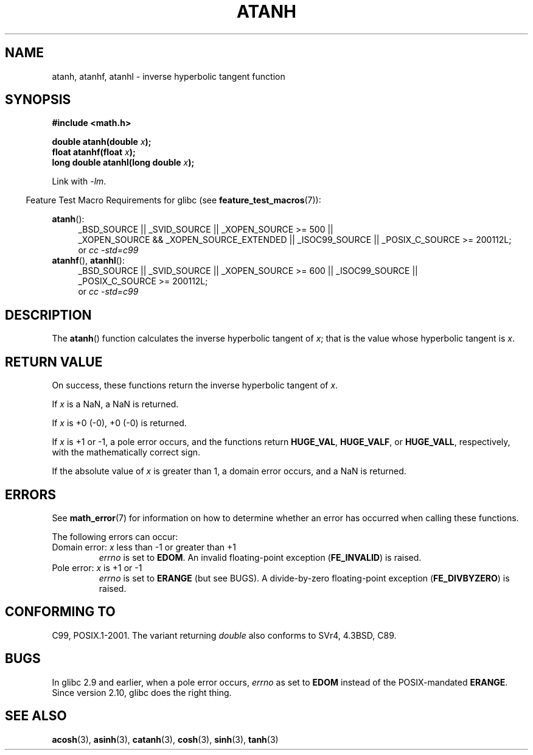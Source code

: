 .\" Copyright 1993 David Metcalfe (david@prism.demon.co.uk)
.\" and Copyright 2008, Linux Foundation, written by Michael Kerrisk
.\"     <mtk.manpages@gmail.com>
.\"
.\" Permission is granted to make and distribute verbatim copies of this
.\" manual provided the copyright notice and this permission notice are
.\" preserved on all copies.
.\"
.\" Permission is granted to copy and distribute modified versions of this
.\" manual under the conditions for verbatim copying, provided that the
.\" entire resulting derived work is distributed under the terms of a
.\" permission notice identical to this one.
.\"
.\" Since the Linux kernel and libraries are constantly changing, this
.\" manual page may be incorrect or out-of-date.  The author(s) assume no
.\" responsibility for errors or omissions, or for damages resulting from
.\" the use of the information contained herein.  The author(s) may not
.\" have taken the same level of care in the production of this manual,
.\" which is licensed free of charge, as they might when working
.\" professionally.
.\"
.\" Formatted or processed versions of this manual, if unaccompanied by
.\" the source, must acknowledge the copyright and authors of this work.
.\"
.\" References consulted:
.\"     Linux libc source code
.\"     Lewine's _POSIX Programmer's Guide_ (O'Reilly & Associates, 1991)
.\"     386BSD man pages
.\" Modified 1993-07-24 by Rik Faith (faith@cs.unc.edu)
.\" Modified 2002-07-27 by Walter Harms
.\" 	(walter.harms@informatik.uni-oldenburg.de)
.\"
.TH ATANH 3  2010-09-11 "" "Linux Programmer's Manual"
.SH NAME
atanh, atanhf, atanhl \- inverse hyperbolic tangent function
.SH SYNOPSIS
.nf
.B #include <math.h>
.sp
.BI "double atanh(double " x );
.br
.BI "float atanhf(float " x );
.br
.BI "long double atanhl(long double " x );
.sp
.fi
Link with \fI\-lm\fP.
.sp
.in -4n
Feature Test Macro Requirements for glibc (see
.BR feature_test_macros (7)):
.in
.sp
.ad l
.BR atanh ():
.RS 4
_BSD_SOURCE || _SVID_SOURCE || _XOPEN_SOURCE\ >=\ 500 ||
_XOPEN_SOURCE\ &&\ _XOPEN_SOURCE_EXTENDED || _ISOC99_SOURCE ||
_POSIX_C_SOURCE\ >=\ 200112L;
.br
or
.I cc\ -std=c99
.RE
.br
.BR atanhf (),
.BR atanhl ():
.RS 4
_BSD_SOURCE || _SVID_SOURCE || _XOPEN_SOURCE\ >=\ 600 || _ISOC99_SOURCE ||
_POSIX_C_SOURCE\ >=\ 200112L;
.br
or
.I cc\ -std=c99
.RE
.ad b
.SH DESCRIPTION
The
.BR atanh ()
function calculates the inverse hyperbolic tangent of
\fIx\fP; that is the value whose hyperbolic tangent is \fIx\fP.
.SH "RETURN VALUE"
On success, these functions return the inverse hyperbolic tangent of
.IR x .

If
.I x
is a NaN, a NaN is returned.

If
.I x
is +0 (\-0), +0 (\-0) is returned.

If
.I x
is +1 or \-1,
a pole error occurs,
and the functions return
.BR HUGE_VAL ,
.BR HUGE_VALF ,
or
.BR HUGE_VALL ,
respectively, with the mathematically correct sign.

If the absolute value of
.I x
is greater than 1,
a domain error occurs,
and a NaN is returned.
.\"
.\" POSIX.1-2001 documents an optional range error for subnormal x;
.\" glibc 2.8 does not do this.
.SH ERRORS
See
.BR math_error (7)
for information on how to determine whether an error has occurred
when calling these functions.
.PP
The following errors can occur:
.TP
Domain error: \fIx\fP less than \-1 or greater than +1
.I errno
is set to
.BR EDOM .
An invalid floating-point exception
.RB ( FE_INVALID )
is raised.
.TP
Pole error: \fIx\fP is +1 or \-1
.I errno
is set to
.BR ERANGE
(but see BUGS).
A divide-by-zero floating-point exception
.RB ( FE_DIVBYZERO )
is raised.
.SH "CONFORMING TO"
C99, POSIX.1-2001.
The variant returning
.I double
also conforms to
SVr4, 4.3BSD, C89.
.SH BUGS
In glibc 2.9 and earlier,
.\" Bug: http://sources.redhat.com/bugzilla/show_bug.cgi?id=6759
.\" This can be seen in sysdeps/ieee754/k_standard.c
when a pole error occurs,
.I errno
as set to
.BR EDOM
instead of the POSIX-mandated
.BR ERANGE .
Since version 2.10, glibc does the right thing.
.SH "SEE ALSO"
.BR acosh (3),
.BR asinh (3),
.BR catanh (3),
.BR cosh (3),
.BR sinh (3),
.BR tanh (3)
